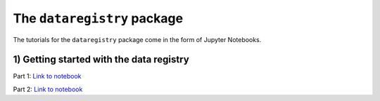 The ``dataregistry`` package
============================

The tutorials for the ``dataregistry`` package come in the form of Jupyter
Notebooks.

1) Getting started with the data registry
-----------------------------------------

Part 1: `Link to notebook <https://github.com/LSSTDESC/dataregistry/blob/main/docs/source/tutorial_notebooks/getting_started.ipynb.ipynb>`__

Part 2: `Link to notebook <https://github.com/LSSTDESC/dataregistry/blob/main/docs/source/tutorial_notebooks/getting_started_2.ipynb.ipynb>`__
